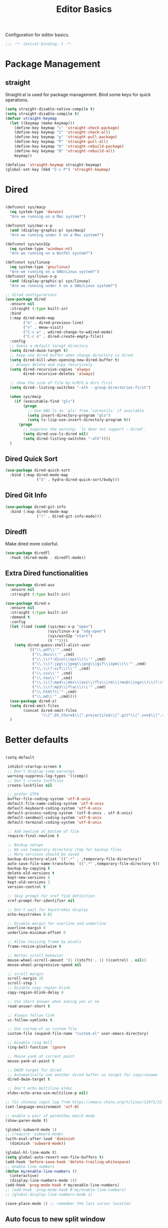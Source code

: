 #+title: Editor Basics

Configuration for editor basics.

#+begin_src emacs-lisp
  ;;; -*- lexical-binding: t -*-
#+end_src

* Package Management

** straight

Straight.el is used for package management.
Bind some keys for quick operations.

#+begin_src emacs-lisp
  (setq straight-disable-native-compile t)
  (setq straight-disable-compile t)
  (defvar straight-keymap
    (let ((keymap (make-keymap)))
      (define-key keymap "c" 'straight-check-package)
      (define-key keymap "C" 'straight-check-all)
      (define-key keymap "p" 'straight-pull-package)
      (define-key keymap "P" 'straight-pull-all)
      (define-key keymap "b" 'straight-rebuild-package)
      (define-key keymap "B" 'straight-rebuild-all)
      keymap))

  (defalias 'straight-keymap straight-keymap)
  (global-set-key (kbd "C-c P") 'straight-keymap)
#+end_src

* Dired
#+begin_src emacs-lisp

  (defconst sys/macp
    (eq system-type 'darwin)
    "Are we running on a Mac system?")

  (defconst sys/mac-x-p
    (and (display-graphic-p) sys/macp)
    "Are we running under X on a Mac system?")

  (defconst sys/win32p
    (eq system-type 'windows-nt)
    "Are we running on a WinTel system?")

  (defconst sys/linuxp
    (eq system-type 'gnu/linux)
    "Are we running on a GNU/Linux system?")
  (defconst sys/linux-x-p
    (and (display-graphic-p) sys/linuxp)
    "Are we running under X on a GNU/Linux system?")

  ;; dired configurations
  (use-package dired
    :ensure nil
    :straight (:type built-in)
    :bind
    (:map dired-mode-map
          ("e" . dired-previous-line)
          ("v" . meow-visit)
          ("C-c w" . wdired-change-to-wdired-mode)
          ("C-c n" . dired-create-empty-file))
    :config
    ;; Guess a default taregt directory
    (setq dired-dwim-target t)
    ;; keep one dired buffer when change directory in dired
    (setq dired-kill-when-opening-new-dired-buffer t)
    ;; Always delete and copy recursively
    (setq dired-recursive-copies 'always
          dired-recursive-deletes 'always)

    ;; show the size of file by k/M/G & dirs first
    (setq dired--listing-switches "-alh --group-directories-first")

    (when sys/macp
      (if (executable-find "gls")
          (progn
            ;; Use GNU ls as `gls' from `coreutils' if available
            (setq insert-directory-program "gls")
            (setq ls-lisp-use-insert-directory-program t))
        (progn
          ;; Suppress the warning: `ls does not support --dired'.
          (setq dired-use-ls-dired nil)
          (setq dired-listing-switches "-alh"))))
    )
#+end_src

** Dired Quick Sort
#+begin_src emacs-lisp
  (use-package dired-quick-sort
    :bind (:map dired-mode-map
                ("S" . hydra-dired-quick-sort/body)))
#+end_src

** Dired Git Info
#+begin_src emacs-lisp
  (use-package dired-git-info
    :bind (:map dired-mode-map
                (")" . dired-git-info-mode)))
#+end_src
** Diredfl
Make dired more colorful.
#+begin_src emacs-lisp
  (use-package diredfl
    :hook (dired-mode . diredfl-mode))
#+end_src

** Extra Dired functionalities
#+begin_src emacs-lisp
  (use-package dired-aux
    :ensure nil
    :straight (:type built-in))

  (use-package dired-x
    :ensure nil
    :straight (:type built-in)
    :demand t
    :config
    (let ((cmd (cond (sys/mac-x-p "open")
                     (sys/linux-x-p "xdg-open")
                     (sys/win32p "start")
                     (t ""))))
      (setq dired-guess-shell-alist-user
            `(("\\.pdf\\'" ,cmd)
              ("\\.docx\\'" ,cmd)
              ("\\.\\(?:djvu\\|eps\\)\\'" ,cmd)
              ("\\.\\(?:jpg\\|jpeg\\|png\\|gif\\|xpm\\)\\'" ,cmd)
              ("\\.\\(?:xcf\\)\\'" ,cmd)
              ("\\.csv\\'" ,cmd)
              ("\\.tex\\'" ,cmd)
              ("\\.\\(?:mp4\\|mkv\\|avi\\|flv\\|rm\\|rmvb\\|ogv\\)\\(?:\\.part\\)?\\'" ,cmd)
              ("\\.\\(?:mp3\\|flac\\)\\'" ,cmd)
              ("\\.html?\\'" ,cmd)
              ("\\.md\\'" ,cmd))))
    (use-package dired-x)
    (setq dired-omit-files
          (concat dired-omit-files
                  "\\|^.DS_Store$\\|^.projectile$\\|^.git*\\|^.svn$\\|^.vscode$\\|\\.js\\.meta$\\|\\.meta$\\|\\.elc$\\|^.emacs.*\\|~$"))
    )

#+end_src
** COMMENT Omit Dot Files
- ignore =dot= files in dired
#+begin_src emacs-lisp
  (defun enable-dired-omit-mode () (dired-omit-mode 1))
  (add-hook 'dired-mode-hook 'enable-dired-omit-mode)

  (defun recover-session@before (&rest _)
    "disable dired omit for recover-session"
    (let ((dired-mode-hook dired-mode-hook))
      (remove-hook 'dired-mode-hook 'enable-dired-omit-mode)))

  (advice-add 'recover-session :before #'recover-session@before)

  (defun dired-dotfiles-toggle ()
    "Show/hide dot-files"
    (interactive)
    (when (equal major-mode 'dired)
      (if (or (not (boundp 'dired-dotfiles-show-p)) dired-dotfiles-show-p) ; if currently showing
          (progn
            (set (make-local-variable 'dired-dotfiles-show-p) nil)
            (dired-mark-ifles-regexp "^\\\.")
            (dired-do-kill-lines))
        (progn (revert-buffer)
               (set (make-local-variable 'dired-dotfiles-show-p) t)))))

#+end_src

* Better defaults

#+begin_src emacs-lisp

  (setq-default

   inhibit-startup-screen t
   ;; Don't display comp warnings
   warning-suppress-log-types '((comp))
   ;; Don't create lockfiles
   create-lockfiles nil

   ;; prefer UTF8
   buffer-file-coding-system 'utf-8-unix
   default-file-name-coding-system 'utf-8-unix
   default-keyboard-coding-system 'utf-8-unix
   default-process-coding-system '(utf-8-unix . utf-8-unix)
   default-sendmail-coding-system 'utf-8-unix
   default-terminal-coding-system 'utf-8-unix

   ;; Add newline at bottom of file
   require-final-newline t

   ;; Backup setups
   ;; We use temporary directory /tmp for backup files
   ;; More versions should be saved
   backup-directory-alist `((".*" . ,temporary-file-directory))
   auto-save-file-name-transforms `((".*" ,temporary-file-directory t))
   backup-by-copying t
   delete-old-versions t
   kept-new-versions 6
   kept-old-versions 2
   version-control t

   ;; Skip prompt for xref find definition
   xref-prompt-for-identifier nil

   ;; Don't wait for keystrokes display
   echo-keystrokes 0.01

   ;; Disable margin for overline and underline
   overline-margin 0
   underline-minimum-offset 0

   ;; Allow resizing frame by pixels
   frame-resize-pixelwise t

   ;; Better scroll behavior
   mouse-wheel-scroll-amount '(1 ((shift) . 1) ((control) . nil))
   mouse-wheel-progressive-speed nil

   ;; scroll margin
   scroll-margin 15
   scroll-step 1
   ;; Disable copy region blink
   copy-region-blink-delay 0

   ;; Use short answer when asking yes or no
   read-answer-short t

   ;; Always follow link
   vc-follow-symlinks t

   ;; Use custom.el as custom file
   custom-file (expand-file-name "custom.el" user-emacs-directory)

   ;; Disable ring bell
   ring-bell-function 'ignore

   ;; Mouse yank at current point
   mouse-yank-at-point t

   ;; DWIM target for dired
   ;; Automatically use another dired buffer as target for copy/rename
   dired-dwim-target t

   ;; Don't echo multiline eldoc
   eldoc-echo-area-use-multiline-p nil)

  ;; fix chinese input lag from https://emacs-china.org/t/linux/12971/22
  (set-language-environment 'utf-8)

#+end_src


#+begin_src emacs-lisp
  ;; enable a pair of parenthes match mode
  (show-paren-mode t)

  (global-subword-mode 1)
  ;; (require 'subword-mode)
  (with-eval-after-load 'diminish
    (diminish 'subword-mode))

  (global-hl-line-mode t)
  (setq global-auto-revert-non-file-buffers t)
  (add-hook 'before-save-hook 'delete-trailing-whitespace)
  ;; enable line numbers
  (defun my/enable-line-numbers ()
    (interactive)
    (display-line-numbers-mode 1))
  (add-hook 'prog-mode-hook #'my/enable-line-numbers)
  ;; (add-hook 'prog-mode-hook #'my/enable-line-numbers)
  ;; (global-display-line-numbers-mode 1)

  (save-place-mode 1) ;; remember the last cursor location

#+end_src

** Auto focus to new split window
#+begin_src emacs-lisp
  (defun switch-to-new-window (&rest r) (other-window 1))
  (advice-add #'split-window-below :after #'switch-to-new-window)
  (advice-add #'split-window-right :after #'switch-to-new-window)
#+end_src
* Avy
#+begin_src emacs-lisp
  (use-package avy
    :bind
    ("C-'" . avy-goto-char)
    ("C-\"" . avy-goto-char-2) ;; C-S-'
    )
#+end_src
* Meow

This configuration sticks with Meow for modal editing.

Key bindings are defined in [[file:private.org::#Modal Editing Key Binding][private]] config.

#+begin_src emacs-lisp
  (use-package meow
    ;; hide lighters
    :init
    ;; custom variables
    (setq meow-esc-delay 0.001)
    (setq meow-char-thing-table
          ;; ascii code - meow's thing
          '((?\(	.	round)   ;; (
            (?\)	.	round)   ;; )
            (?\"      .       string)  ;; "
            (?\[	.	square)  ;; [
            (?\]	.	square)  ;; ]
            (?<	.	angle)  ;; <
            (?>	.	angle)  ;; >
            (?{	.	curly)  ;; {
            (?}	.	curly)  ;; }
            (?s	.	symbol) ;; s
            (?f	.	defun)  ;; f
            (?w	.	window) ;; w
            (?l	.	line)   ;; l
            (?b	.	buffer)  ;; b
            (?p	.	paragraph))) ;; p

    :config
    (require 'meow)
    (setq meow-cheatsheet-layout meow-cheatsheet-layout-colemak)
    ;; (meow-leader-define-key '("\\" . split-window-right)) ;; corresponding variable is 'mode-specific-map
    (meow-setup)
    ;; (meow-setup-indicator)
    (meow-thing-register 'angle
                         '(pair ("<") (">"))
                         '(pair ("<") (">")))
    (add-to-list 'meow-char-thing-table
                 '(?< . angle))
    (add-to-list 'meow-char-thing-table
                 '(?> . angle))
    (meow-setup-line-number)

    (add-to-list 'meow-mode-state-list
                 '(cargo-process-mode . motion))
    (custom-set-faces
     '(meow-insert-indicator ((t (:background "#acf2bd" :foreground "black")))))
    ;; (meow-normal-define-key '("/" . meow-visit))

    (unless (bound-and-true-p meow-global-mode)
      (meow-global-mode 1)))
  ;; (with-eval-after-load 'meow
  ;;   ;; when window-system
  ;;     (setq meow-replace-state-name-list
  ;; 	  (concat
  ;; 	   '((normal . "🅝")
  ;; 	    (beacon . "🅑")
  ;; 	    (insert . "🅘")
  ;; 	    (motion . "🅜")
  ;; 	    (keypad . "🅚"))
  ;; 	   meow-replace-state-name-list)))

  ;; (with-eval-after-load 'diminish
  ;;   (diminish 'meow-normal-mode)
  ;;   (diminish 'meow-motion-mode)
  ;;   (diminish 'meow-insert-mode)
  ;;   (diminish 'meow-keypad-mode)
  ;;   (diminish 'meow-beacon-mode))
#+end_src

* Window management

Switch window by pressing the number showned in the mode line.

#+begin_src emacs-lisp
  (use-package window-numbering
    :straight (window-numbering
	       :repo "DogLooksGood/window-numbering.el"
	       :host github
	       :type git)
    :config
    (window-numbering-mode 1))

  (defun meomacs-window-numbering-modeline ()
    (concat " "
	    (let ((n (window-numbering-get-number)))
	      (if window-system
		  (alist-get
		   n
		   '((0 . "⓪")
		     (1 . "①")
		     (2 . "②")
		     (3 . "③")
		     (4 . "④")
		     (5 . "⑤")
		     (6 . "⑥")
		     (7 . "⑦")
		     (8 . "⑧")
		     (9 . "⑨")))
		(number-to-string n)))))

  (setq window-numbering-assign-func
	(lambda ()
	  (when (string-prefix-p " *Treemacs"
				 (buffer-name))
	    9)))

  (let ((modeline-segment '(:eval (meomacs-window-numbering-modeline))))
    (unless (member modeline-segment mode-line-format)
      (setq-default mode-line-format (cons modeline-segment mode-line-format))))
#+end_src


** golden-ratio

#+begin_src emacs-lisp
  (straight-use-package 'golden-ratio)

  (define-key mode-specific-map "\\" 'golden-ratio)

  (autoload 'golden-ratio "golden-ratio" nil t)
#+end_src


** ace-window
#+begin_src emacs-lisp
  (global-set-key (kbd "C-c j") 'select-frame-by-name)

  ;; Better to have title name with project name
  (setq-default frame-title-format
		'((:eval
		   (or (cdr (project-current))
		       (buffer-name)))))
#+end_src

** COMMENT Using tab-bar-mode

Use tabs for workspaces.

#+begin_src emacs-lisp
  ;; We could hide the window decoration
  ;; (setq default-frame-alist '((undecorated . t)))

  (add-hook 'after-init-hook
	    (lambda ()
	      (tab-rename "*Emacs*")))

  (defun meomacs-format-tab (tab i)
    (let ((current-p (eq (car tab) 'current-tab)))
      (concat
       (propertize (concat
		    " "
		    (alist-get 'name tab)
		    " ")
		   'face
		   (funcall tab-bar-tab-face-function tab))
       " ")))

  (setq tab-bar-border nil
	tab-bar-close-button nil
	tab-bar-new-button (propertize " 🞤 " 'display '(:height 2.0))
	tab-bar-back-button nil
	tab-bar-tab-name-format-function 'meomacs-format-tab
	tab-bar-tab-name-truncated-max 10)

  (tab-bar-mode 1)

  (global-set-key (kbd "C-c j") 'tab-bar-switch-to-tab)
  (global-set-key (kbd "C-<next>") 'tab-bar-switch-to-next-tab)
  (global-set-key (kbd "C-<prior>") 'tab-bar-switch-to-prev-tab)
  (global-set-key (kbd "C-<escape>") 'tab-bar-close-tab)
#+end_src

Add missing keybindings

#+begin_src emacs-lisp
  (global-set-key (kbd "C-x t .") 'tab-bar-rename-tab)
#+end_src

** COMMENT Builtin electric pair

#+begin_src emacs-lisp
  (require 'pair)

  (add-hook 'prog-mode-hook 'electric-pair-local-mode)
  (add-hook 'conf-mode-hook 'electric-pair-local-mode)
  ;; disable <> auto pairing in electric-pair-mode for org-mode
  (add-hook 'org-mode-hook
	    '(lambda ()
	       (setq-local electric-pair-inhibit-predicate
			   `(lambda (c)
			      (if (char-equal c ?<) t
				(,electric-pair-inhibit-predicate c))))))
#+end_src

** Smartparens

Use smartparens for auto pairs, toggle strict mode with =C-c t s=.

#+begin_src emacs-lisp
  (use-package smartparens
    ;; :hook ((prog-mode conf-mode org-mode) . smartparens-mode)
    :bind
    ("C-M-e" . sp-end-of-sexp)
    ("C-M-a" . sp-beginning-of-sexp)
    :init
    (setq sp-highlight-pair-overlay nil
          sp-highlight-wrap-overlay nil)

    :config
    (smartparens-global-mode t)
    ;; setup for emacs-lisp
    (sp-with-modes '(emacs-lisp-mode)
      (sp-local-pair "'" nil :actions nil))

    ;; ;; Use strict-mode by default
    (add-hook 'smartparens-mode-hook 'smartparens-strict-mode)

    ;; Keybindings
    (define-key toggle-map "s" 'smartparens-strict-mode))
#+end_src

*** Custom pairs
[[https://ebzzry.com/en/emacs-pairs/][Emacs-pairs]]
#+begin_src emacs-lisp

  (require 'cl-lib)
  (defmacro def-pairs (pairs)
    "Define functions for pairing. PAIRS is an alist of (NAME . STRING)
  conses, where NAME is the function name that will be created and
  STRING is a single-character string that marks the opening character.

    (def-pairs ((paren . \"(\")
                (bracket . \"[\"))

  defines the functions WRAP-WITH-PAREN and WRAP-WITH-BRACKET,
  respectively."
    `(progn
       ,@(cl-loop for (key . val) in pairs
               collect
               `(defun ,(read (concat
                               "wrap-with-"
                               (prin1-to-string key)
                               "s"))
                    (&optional arg)
                  (interactive "p")
                  (sp-wrap-with-pair ,val)))))

  (def-pairs ((paren . "(")
              (bracket . "[")
              (brace . "{")
              (single-quote . "'")
              (double-quote . "\"")
              (back-quote . "`")))

  (global-set-key (kbd "C-M-[") #'sp-unwrap-sexp)
  (global-set-key (kbd "C-M-]") #'sp-backward-unwrap-sexp)
  ;; wrap keybindings
  (global-set-key (kbd "C-c {") #'wrap-with-braces)
  (global-set-key (kbd "C-c (") #'wrap-with-parens)
  (global-set-key (kbd "C-c [") #'wrap-with-brackets)
  (global-set-key (kbd "C-c \"") #'wrap-with-double-quotes)
#+end_src
** rainbow-delimiters
#+begin_src emacs-lisp
  (use-package rainbow-delimiters
    :hook ((prog-mode org-mode) . rainbow-delimiters-mode)
    :init
    (defun my-pick-face-func (depth match loc)
      "Only enable rainbow for parentheses"
      (when (memq (char-after loc) '(?\( ?\)))
        (rainbow-delimiters-default-pick-face depth match loc)))
    ;; (setq rainbow-delimiters-pick-face-function #'my-pick-face-func)
    (setq rainbow-delimiters-mode 1))
#+end_src

* Completion for key sequence

** Which-key
#+begin_src emacs-lisp
  (use-package which-key
    :diminish t
    :config
    (which-key-mode 1))
#+end_src


* Minibuffer completion reading
** Consult
#+begin_src emacs-lisp
  (use-package consult
    :bind
    ( ;; C-c bindings (mode-specific-map)
     ("C-c M-x"			.	consult-mode-command)
     ("C-c c i"			.	consult-info)
     ("C-c m"			.	consult-man)
     ("C-c h"			.	consult-history)
     ([remap Info-search]		.	consult-info)
     ("M-s e"			.	consult-isearch-history)
     ([remap switch-to-buffer]	.	consult-buffer)
     ;; C-x bindings (ctrl-x-map)
     ("C-x M-:"	.	consult-complex-command)
     ("C-x b"	.	consult-buffer)
     ("C-x r b"	.	consult-bookmark)              ;; orig. bookmark-jump
     ("C-x p b"	.	consult-project-buffer)
     ;; Custom M-# bindings for fast register access
     ("M-#"	.	consult-register-load)
     ;; orig. abbrev-prefix-mark (unrelated)
     ("M-'"	.	consult-register-store)
     ("C-M-#"	.	consult-register)
     ;; Other custom bindings
     ("M-y"	.	consult-yank-pop)
     ;; M-g bindings (goto-map)
     ("M-g r"	.	consult-xref)
     ("M-g e"	.	consult-compile-error)
     ("M-g g"	.	consult-goto-line)
     ("M-g M-g"	.	consult-goto-line)
     ("M-g o"	.	consult-outline)
     ("M-g m"	.	consult-mark)
     ("M-g k"	.	consult-global-mark)
     ("M-g i"	.	consult-imenu)
     ("M-g I"	.	consult-imenu-multi)
     ;; M-s bindings (search-map)
     ("M-s d"	.	consult-find)
     ("M-s D"	.	consult-locate)
     ("M-s g"	.	consult-grep)
     ("M-s G"	.	consult-git-grep)
     ("M-s r"	.	consult-ripgrep)
     ("M-s l"	.	consult-line)
     ("M-s L"	.	consult-line-multi)

     ("M-s k"	.	consult-keep-lines)
     ("M-s u"	.	consult-focus-lines)
     ;; Isearch integration
     ("M-s e"	.	consult-isearch-history)
     :map isearch-mode-map
     ("M-e"	.	consult-isearch-history)
     ("M-s e"	.	consult-isearch-history)
     ("M-s l"	.	consult-line)
     ("M-s L"	.	consult-line-multi)
     :map minibuffer-local-map
     ("M-s"	.	consult-history)
     ("M-r"	.	consult-history))
    ;; Enable automatic preview at point in the *Completions* buffer. This is
    ;; relevant when you use the default completion UI.
    :hook (completion-list-mode . consult-preview-at-point-mode)

    :init
    ;; Optionally configure the register formatting. This improves the register
    ;; preview for `consult-register', `consult-register-load',
    ;; `consult-register-store' and the Emacs built-ins.
    (setq register-preview-delay 0.5
          register-preview-function #'consult-register-format)

    ;; Optionally tweak the register preview window.
    ;; This adds thin lines, sorting and hides the mode line of the window.
    (advice-add #'register-preview :override #'consult-register-window)

    ;; Use Consult to select xref locations with preview
    (setq xref-show-xrefs-function #'consult-xref
          xref-show-definitions-function #'consult-xref)
    (defvar my/consult-load-path "straight/build/consult/")
    ;; Use Consult to select xref locations with preview
    (setq xref-show-xrefs-function #'consult-xref
          xref-show-definitions-function #'consult-xref)
    :config
    (consult-customize
     consult-theme :preview-key '(:debounce 0.2 any)
     consult-ripgrep consult-git-grep consult-grep
     consult-bookmark consult-recent-file consult-xref
     consult--source-bookmark consult--source-file-register
     consult--source-recent-file consult--source-project-recent-file
     ;; :preview-key "M-."
     :preview-key '(:debounce 0.4 any))
    )
#+end_src

*** consult-flycheck
#+begin_src emacs-lisp
  (use-package consult-flycheck
    :after consult
    :bind
    (:map flycheck-mode-map
          ("M-g f" . consult-flycheck)))
#+end_src
** Vertico & Prescient

- Vertico provides a better UX for completion reading.
- Use prescient to support fuzzy search

#+begin_src emacs-lisp
  (use-package vertico
    :bind
    (:map vertico-map
          ("C-<return>" . vertico-exit-input))
    :config
    (vertico-mode 1)
    (setq completion-in-region-function
      (lambda (&rest args)
        (apply (if vertico-mode
                   #'consult-completion-in-region
                 #'completion--in-region)
               args)))
    )

  (use-package prescient
    :config
    (prescient-persist-mode 1))
  (use-package vertico-prescient
    :config
    (vertico-prescient-mode 1))

  (defvar my/vertico-load-path "straight/build/vertico/extensions/")
#+end_src
*** COMMENT vertico-directory

#+begin_src emacs-lisp
  (use-package vertico-directory
    :after vertico
    :straight nil
    :load-path my/vertico-load-path
    :hook
    ;; tidi shadowed file names
    (rfn-eshadow-update-overlay . vertical-directory-tidy)
    :bind (:map vertico-map
                ("DEL" . #'vertico-directory-delete-char)
                ("M-DEL" . #'vertico-directory-delete-word)))
#+end_src
*** vertico-multiform
#+begin_src emacs-lisp
  (use-package vertico-multiform
    :after vertico
    :straight nil
    :load-path my/vertico-load-path
    :init
    (setq vertico-multiform-commands
          '((consult-line
             posframe
             (vertico-posframe-poshandler . posframe-poshandler-frame-top-center)
             (vertico-posframe-border-width . 10)
             ;; NOTE: This is useful when emacs is used in both in X and
             ;; terminal, for posframe do not work well in terminal, so
             ;; vertico-buffer-mode will be used as fallback at the
             ;; moment.
             (vertico-posframe-fallback-mode . vertico-buffer-mode))
            `(consult-imenu buffer indexed)
            `(consult-outline buffer ,(lambda (_) (text-scale-set -1)))
            (t posframe)))

    ;; Configure the display per completion category.
    ;; Use the grid display for files and a buffer
    ;; for the consult-grep commands.
    (setq vertico-multiform-categories
          '((file grid)
            (consult-grep buffer)))
    :config
    (vertico-multiform-mode))
#+end_src
*** COMMENT Emacs
#+begin_src emacs-lisp
  ;; A few more useful configurations...
  (use-package emacs
    :init
    ;; Add prompt indicator to `completing-read-multiple'.
    ;; We display [CRM<separator>], e.g., [CRM,] if the separator is a comma.
    (defun crm-indicator (args)
      (cons (format "[CRM%s] %s"
                    (replace-regexp-in-string
                     "\\`\\[.*?]\\*\\|\\[.*?]\\*\\'" ""
                     crm-separator)
                    (car args))
            (cdr args)))
    (advice-add #'completing-read-multiple :filter-args #'crm-indicator)

    ;; Do not allow the cursor in the minibuffer prompt
    (setq minibuffer-prompt-properties
          '(read-only t cursor-intangible t face minibuffer-prompt))
    (add-hook 'minibuffer-setup-hook #'cursor-intangible-mode)

    ;; Emacs 28: Hide commands in M-x which do not work in the current mode.
    ;; Vertico commands are hidden in normal buffers.
    ;; (setq read-extended-command-predicate
    ;;       #'command-completion-default-include-p)

    ;; Enable recursive minibuffers
    (setq enable-recursive-minibuffers t))
#+end_src
*** Prescient

#+begin_src emacs-lisp
    (use-package prescient
      :config
      (prescient-persist-mode 1))
    (use-package vertico-prescient
      :config
      (vertico-prescient-mode 1))
#+end_src
** Fix M-DEL in minibuffer

Do "delete" instead of "kill" when pressing =M-DEL=.

#+begin_src emacs-lisp
  (defun meomacs-backward-delete-sexp ()
    "Backward delete sexp.

  Used in minibuffer, replace the the default kill behavior with M-DEL."
    (interactive)
    (save-restriction
      (narrow-to-region (minibuffer-prompt-end) (point-max))
      (delete-region
       (save-mark-and-excursion
	 (backward-sexp)
	 (point))
       (point))))

  (define-key minibuffer-local-map (kbd "M-DEL") #'meomacs-backward-delete-sexp)
#+end_src


** Margin Note for Minibuffer
#+begin_src emacs-lisp
  ;; Enable rich annotations using the Marginalia package
  (use-package marginalia
    ;; Either bind `marginalia-cycle' globally or only in the minibuffer
    :bind (
           :map minibuffer-local-map
           ("M-A" . marginalia-cycle))

    ;; The :init configuration is always executed (Not lazy!)
    :init
    ;; Must be in the :init section of use-package such that the mode gets
    ;; enabled right away. Note that this forces loading the package.
    (marginalia-mode))
#+end_src

** Child frames and Popups
Use child frame replace ~minibuffer~.
#+begin_src emacs-lisp
  (use-package vertico-posframe
    :after (vertico vertico-multiform)
    :init
    (setq vertico-posframe-parameters
          '((left-fringe . 8)
            (right-fringe . 8)))
    :config
    (vertico-posframe-mode t))
#+end_src
* Search and Replace
** iedit
- =C-;=: ~iedit~
#+begin_src emacs-lisp
  (use-package iedit)
#+end_src
* Completion at point(cap)

** Corfu & Orderless
- =Company=: can be an alternative chooice
  +-----+------------------------+
  |Key  |Action                  |
  +-----+------------------------+
  |Tab  |corfu-complete          |
  +-----+------------------------+
  |C-n  |corfu-next              |
  +-----+------------------------+
  |C-p  |corfu-previous          |
  +-----+------------------------+
  |RET  |corfu-insert            |
  +-----+------------------------+
  |C-v  |corfu-scroll-up         |
  +-----+------------------------+
  |M-v  |corfu-scroll-down       |
  +-----+------------------------+
  |M-h  |corfu-info-documentation|
  +-----+------------------------+
  |C-M-i|completion-at-point     |
  +-----+------------------------+

#+begin_src emacs-lisp
  (use-package corfu
    :demand t
    ;; bindings
    ;; tab   corfu-complete
    ;; C-n/p corfu-next/previous
    ;; RET   corfu-insert
    ;; C-v   corfu-scroll-up
    ;; M-v   corfu-scroll-down
    ;; M-h   corfu-info-documentation
    :custom
    (corfu-cycle t)
    (corfu-auto t)
    ;; (corfu-separator ?_)
    (corfu-separator ?_)
    (corfu-quit-at-boundary nil)
    (corfu-preview-current f)
    :bind
    ("C-M-i" . #'completion-at-point)
    ("M-/" . #'completion-symbol)
    :init
    (global-corfu-mode)
    :config
    ;; remove RET map for =corfu-insert=, so that popup will no longer interrupt typing.
    (define-key corfu-map (kbd "RET") nil)
    (define-key corfu-map [return] nil))
  #+end_src
*** Orderless
#+begin_src emacs-lisp
  (use-package orderless
    ;; :demand t
    :config
     (defun +orderless--consult-suffix ()
      "Regexp which matches the end of string with Consult tofu support."
      (if (and (boundp 'consult--tofu-char) (boundp 'consult--tofu-range))
          (format "[%c-%c]*$"
                  consult--tofu-char
                  (+ consult--tofu-char consult--tofu-range -1))
        "$"))

    ;; Recognizes the following patterns:
    ;; * .ext (file extension)
    ;; * regexp$ (regexp matching at end)
    (defun +orderless-consult-dispatch (word _index _total)
      (cond
       ;; Ensure that $ works with Consult commands, which add disambiguation suffixes
       ((string-suffix-p "$" word)
        `(orderless-regexp . ,(concat (substring word 0 -1) (+orderless--consult-suffix))))
       ;; File extensions
       ((and (or minibuffer-completing-file-name
                 (derived-mode-p 'eshell-mode))
             (string-match-p "\\`\\.." word))
        `(orderless-regexp . ,(concat "\\." (substring word 1) (+orderless--consult-suffix))))))
    (orderless-define-completion-style +orderless-with-initialism
      (orderless-matching-styles '(orderless-initialism orderless-literal orderless-regexp)))
     (setq completion-styles '(orderless basic)
          completion-category-defaults nil
          ;;; Enable partial-completion for files.
          ;;; Either give orderless precedence or partial-completion.
          ;;; Note that completion-category-overrides is not really an override,
          ;;; but rather prepended to the default completion-styles.
          ;; completion-category-overrides '((file (styles orderless partial-completion))) ;; orderless is tried first
          completion-category-overrides '((file (styles . (partial-completion))) ;; partial-completion is tried first
                                          ;; enable initialism by default for symbols
                                          (command (styles +orderless-with-initialism))
                                          (variable (styles +orderless-with-initialism))
                                          (symbol (styles +orderless-with-initialism)))
          orderless-component-separator #'orderless-escapable-split-on-space ;; allow escaping space with backslash!
          orderless-style-dispatchers (list #'+orderless-consult-dispatch
                                            #'orderless-affix-dispatch)))
#+end_src
**** Use Orderless as pattern compiler for consult-ripgrep/find
#+begin_src emacs-lisp
  (with-eval-after-load 'orderless
    (defun consult--orderless-regexp-compiler (input type &rest _config)
      (let
          (( input (orderless-pattern-compiler input)))
        (cons
         (mapcar (lambda (r) (consult--convert-regexp r type)) input)
         (lambda (str) (orderless--highlight input str)))))

    (defun consult--with-orderless (&rest args)
      (minibuffer-with-setup-hook
          (lambda ()
            (setq-local consult--regexp-compiler #'consult--orderless-regexp-compiler))
        (apply args)))
    ;; add
    (defvar-local override-commands '(consult-ripgrep consult-find))
    (dolist (cmd override-commands)
      (advice-add cmd :around #'consult--with-orderless)))
#+end_src
** Cape
Completion At Point Extensions:
- =cape-dabbrev=: word from current buffers (see also =dabbrev-capf= on Emacs 29)
- =cape-file=: file name
- =cape-history=: from Eshell, Comint or minibuffer history
- =cape-keyword=: programming languages keyword
- =cape-symbol=: complete ~elisp~ symbol
- =cape-abbrev=: Complete abbreviation(=add-global-abbrev=, =add-mode-abbrev=)
- =cape-ispell=: Complete word from Ispell dictionay
- =cape-dict=: Complete word from dictionary file
- =cape-line=: Complete entire line from current buffer
- =cape-tex=: Complete Unicode char from TeX command, e.g. =\hbar=
- =cape-sgml=: Complete Unicode char from SGML entity, e.g. =&alpha=.
- =cape-rfc1345=: Complete Unicode char unsing RFC 1345 menemonics

*** Setup Cape Completions
#+begin_src emacs-lisp
  (use-package cape
    :init
    (defun extend-completion-func (func-or-funcs)
      (if (listp func-or-funcs)
          (dolist (func func-or-funcs)
            (add-to-list 'completion-at-point-functions func))
        (add-to-list 'completion-at-point-functions func-or-funcs)))

    (defvar global-cape-extensions '(tempel-complete cape-elisp-block cape-dabbrev cape-file cape-abbrev))
    (defvar prog-cape-extensions '(cape-keyword))
    (extend-completion-func global-cape-extensions)
    (add-hook 'prog-mode-hook (lambda () (extend-completion-func prog-cape-extensions))))
#+end_src

* Embark
#+begin_src emacs-lisp
  (use-package embark
    :bind
    (
     ("C-." . embark-act)
     ("M-." . embark-dwim)
     ("C-h B" . embark-bindings) ;; alternative for `describe-bindings'
     )
    :init
    ;; for integration with `which-key'
    ;; see https://github.com/oantolin/embark/wiki/Additional-Configuration#use-which-key-like-a-key-menu-prompt
    ;; (setq prefix-help-command #'embark-prefix-help-command)
    :config
    ;; Hide the mode line of the Embark live/completions buffers
    (add-to-list 'display-buffer-alist
                 '("\\`\\*Embark Collect \\(Live\\|Completions\\)\\*"
                   nil
                   (window-parameters (mode-line-format . none))))
    )
#+end_src

** with Consult
#+begin_src emacs-lisp
  ;; Consult users will also want the embark-consult package.
  (use-package embark-consult
    :hook
    (embark-collect-mode . consult-preview-at-point-mode))
#+end_src

** Integration with which-key
#+begin_src emacs-lisp
(defun embark-which-key-indicator ()
  "An embark indicator that displays keymaps using which-key.
The which-key help message will show the type and value of the
current target followed by an ellipsis if there are further
targets."
  (lambda (&optional keymap targets prefix)
    (if (null keymap)
        (which-key--hide-popup-ignore-command)
      (which-key--show-keymap
       (if (eq (plist-get (car targets) :type) 'embark-become)
           "Become"
         (format "Act on %s '%s'%s"
                 (plist-get (car targets) :type)
                 (embark--truncate-target (plist-get (car targets) :target))
                 (if (cdr targets) "…" "")))
       (if prefix
           (pcase (lookup-key keymap prefix 'accept-default)
             ((and (pred keymapp) km) km)
             (_ (key-binding prefix 'accept-default)))
         keymap)
       nil nil t (lambda (binding)
                   (not (string-suffix-p "-argument" (cdr binding))))))))

(setq embark-indicators
  '(embark-which-key-indicator
    embark-highlight-indicator
    embark-isearch-highlight-indicator))

(defun embark-hide-which-key-indicator (fn &rest args)
  "Hide the which-key indicator immediately when using the completing-read prompter."
  (which-key--hide-popup-ignore-command)
  (let ((embark-indicators
         (remq #'embark-which-key-indicator embark-indicators)))
      (apply fn args)))

(advice-add #'embark-completing-read-prompter
            :around #'embark-hide-which-key-indicator)
#+end_src

** Show the current Embark target types in the modeline
#+begin_src emacs-lisp
  (with-eval-after-load 'embark
    (defvar embark--target-mode-timer nil)
    (defvar embark--target-mode-string "")

    (defun embark--target-mode-update ()
      (setq embark--target-mode-string
            (if-let (targets (embark--targets))
                (format "[%s%s] "
                        (propertize (symbol-name (plist-get (car targets) :type)) 'face 'bold)
                        (mapconcat (lambda (x) (format ", %s" (plist-get x :type)))
                                   (cdr targets)
                                   ""))
              "")))

    (define-minor-mode embark-target-mode
      "Shows the current targets in the modeline."
      :global t
      (setq mode-line-misc-info (assq-delete-all 'embark-target-mode mode-line-misc-info))
      (when embark--target-mode-timer
        (cancel-timer embark--target-mode-timer)
        (setq embark--target-mode-timer nil))
      (when embark-target-mode
        (push '(embark-target-mode (:eval embark--target-mode-string)) mode-line-misc-info)
        (setq embark--target-mode-timer
              (run-with-idle-timer 0.1 t #'embark--target-mode-update))))
    (embark-target-mode))

#+end_src
* Template

** tempel

#+begin_src emacs-lisp
  (use-package tempel
    :diminish t
    :custom
    (tempel-trigger-prefix "<")
    :hook
    ;; Optionally make the Tempel templates available to Abbrev,
    ;; either locally or globally. `expand-abbrev' is bound to C-x '.
    ((prog-mode org-mode) . tempel-abbrev-mode)
    :bind (
           ("M-/" . tempel-expand)
           ("M-*" . tempel-insert)
           :map tempel-map
           ("C-p" . tempel-previous)
           ("C-n" . tempel-next))
    :init
    (defun tempel-setup-capf ()
      ;; Add the Tempel Capf to `completion-at-point-functions'.
      ;; `tempel-expand' only triggers on exact matches. Alternatively use
      ;; `tempel-complete' if you want to see all matches, but then you
      ;; should also configure `tempel-trigger-prefix', such that Tempel
      ;; does not trigger too often when you don't expect it. NOTE: We add
      ;; `tempel-expand' *before* the main programming mode Capf, such
      ;; that it will be tried first.
      (setq-local completion-at-point-functions
                  (add-to-list 'completion-at-point-functions #'tempel-complete)))
    (add-hook 'prog-mode-hook #'tempel-setup-capf)
    (add-hook 'org-mode-hook #'tempel-setup-capf))
#+end_src

* Project management

** Treemacs

#+begin_src emacs-lisp
  (use-package treemacs
    :ensure t
    :defer t
    :init
    (setq treemacs-is-never-other-window nil)
    (setq treemacs-default-visit-action 'treemacs-visit-node-close-treemacs)
    :config

    (treemacs-fringe-indicator-mode 'always)
    (when treemacs-python-executable
      (treemacs-git-commit-diff-mode t))
    :bind
    (:map global-map
          ("C-x t w"   . treemacs-select-window)
          ("C-x t t"   . treemacs)
          ("C-x t 1"   . treemacs-delete-other-windows)
          ("C-x t B"   . treemacs-bookmark)
          ;; ("C-x t d"   . treemacs-select-directory)
          ;; ("C-x t C-t" . treemacs-find-file)
          ("C-x t M-t" . treemacs-find-tag))
    (:map treemacs-mode-map
          ;; navigation (colemak mappings)
          ("n" . #'treemacs-next-line)
          ("e" . #'treemacs-previous-line)
          ("i" . #'rootdown)
          ("N" . #'treemacs-next-project)
          ("E" . #'treemacs-previous-project)
          ;; collapse
          ("c a" . #'treemacs-collapse-all-projects)
          ("c p" . #'treemacs-collapse-project)
          ("c o" . #'treemacs-collapse-other-projects)
          ;; workspace
          ("w"   . nil) ;; orig. treemacs-set-width
          ("w s" . treemacs-switch-workspace)
          ("w n" . treemacs-next-workspace)
          ;; FIXME: not found the command
          ;; ("w p" . treemacs-previous-workspace)
          ("w r" . treemacs-rename-workspace)
          ("w e" . treemacs-edit-workspaces)))
#+end_src

** Find file in project

#+begin_src emacs-lisp
  (use-package find-file-in-project
    :config
    ;; custom exclude dirs
    (let ((emacs
           '("straight" "elpa" "eln-cache" "\.cache"
             "autosave-list" "tree-sitter" "transient" "url" "newsticker"))
          (emacs-custom '("dirvish" "racket-mode"))
          (build '("dist")))
      (dolist (dlist (list emacs emacs-custom build))
        (dolist (dir dlist)
          (add-to-list 'ffip-prune-patterns (format "*/%s" dir)))))
    )
#+end_src

** Rg

#+begin_src emacs-lisp
  ;; ripgrep in emacs
  (use-package deadgrep)

  (use-package rg)
    ;; :bind
    ;; ("C-c s" . #'rg-menu))
#+end_src

* Separetly edit
** TODO sepatedit.el
[[w3m:https://github.com/twlz0ne/separedit.el][separedit.el]]


* Mode Line
** doom-modeline
#+begin_src emacs-lisp
  (use-package doom-modeline
    :init
    (setq doom-modeline-icon t
          doom-modeline-major-mode-color-icon t
          doom-modeline-buffer-state-icon t
          ;; doom-modeline-hud t
          doom-modeline-support-imenu t
          doom-modeline-modal t
          doom-modeline-lsp t
          doom-modeline-indent-info t
          doom-modeline-github t
          )
    :hook
    (after-init . doom-modeline-mode)
    :config
    (doom-modeline-mode 1)
    ;; unused modeline items:  indent-info
    (doom-modeline-def-modeline 'my-mode-line
      '(bar modals matches buffer-info remote-host buffer-position parrot selection-info)
      '(misc-info minor-modes objed-state gnus debug lsp minor-modes input-method buffer-encoding major-mode process vcs checker))

    ;; '(bar " " modals " " window-number matches buffer-info remote-host buffer-position parrot selection-info)
    ;; '(misc-info objed-state battery grip irc mu4e gnus
    ;; 		github debug lsp minor-modes input-method
    ;; 		word-count buffer-encoding major-mode process vcs checker time))

    (defun my/setup-custom-doom-modeline ()
      (doom-modeline-set-modeline 'my-mode-line 'default))

    ;; (add-hook 'doom-modeline-mode-hook 'my/setup-custom-doom-modeline)

    (setq
     find-file-visit-truename t
     doom-modeline-github t
     doom-modeline-enable-word-count t
     doom-modeline-height 1)

    (custom-set-faces
     '(mode-line ((t (:height 0.9))))
     '(mode-line-active ((t (:height 0.9))))
     '(mode-line-inactive ((t (:height 0.9))))))
#+end_src

* Embark
A powerful tool for actions in Emacs.
other commands by hint below keystroke after run =embark-act=:
- =embark-act-all=: ~A~
- =embark-become=: ~B~
- =embark-collec=: ~S~ (snapshot)
- =embark-export=: ~E~
** Install
#+begin_src emacs-lisp
  (use-package embark
    :bind
    (("C-." . embark-act)         ;; pick some comfortable binding
     ("M-." . embark-dwim)
     ("C-h B" . embark-bindings)) ;; alternative for `describe-bindings'

    :init

    ;; Optionally replace the key help with a completing-read interface
    (setq prefix-help-command #'embark-prefix-help-command)

    ;; Show the Embark target at point via Eldoc.  You may adjust the Eldoc
    ;; strategy, if you want to see the documentation from multiple providers.
    (add-hook 'eldoc-documentation-functions #'embark-eldoc-first-target)
    ;; (setq eldoc-documentation-strategy #'eldoc-documentation-compose-eagerly)

    :config
    ;; Hide the mode line of the Embark live/completions buffers
    (add-to-list 'display-buffer-alist
                 '("\\`\\*Embark Collect \\(Live\\|Completions\\)\\*"
                   nil
                   (window-parameters (mode-line-format . none)))))
#+end_src

** Embark-Consult
Integrated with =consult=.

#+begin_src emacs-lisp
  (use-package embark-consult
    :hook
    (embark-collect-mode . consult-preview-at-point-mode))
#+end_src

* Debug

** COMMENT dap-mode
=dap-mode= will use =lsp-mode=, which I don't want use right now.
#+begin_src emacs-lisp
  (use-package dap-mode)
#+end_src

** Realgud
- =trepan3k= for ~python3~, can run ~trepan3k~ or ~realgud:trepan3k~
- =gdb= for multiple support languages, run ~realgud:gdb~, ~gdb~ is Emacs built-in command.

*** Install
#+begin_src emacs-lisp
  (use-package realgud)
#+end_src

*** Set local shortkey
Use ~C-c~ as prefix and then press ~n/s/r/u/q~ to ~next/step/restart/older-frame/quit~

#+begin_src emacs-lisp
  (with-eval-after-load 'realgud
    (add-hook 'realgud-short-key-mode-hook
              (lambda ()
                (local-set-key "\C-c" realgud:shortkey-mode-map))))
#+end_src
